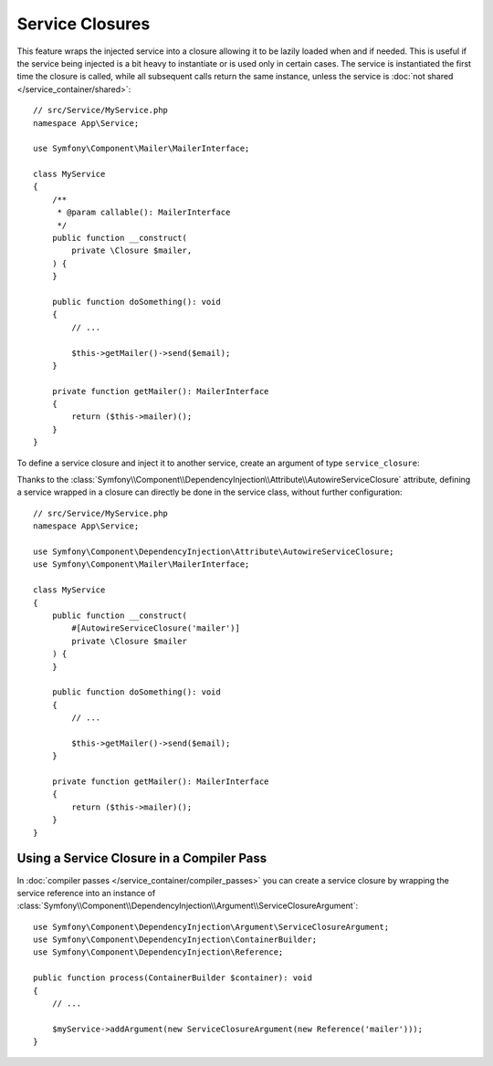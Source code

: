Service Closures
================

This feature wraps the injected service into a closure allowing it to be
lazily loaded when and if needed.
This is useful if the service being injected is a bit heavy to instantiate
or is used only in certain cases.
The service is instantiated the first time the closure is called, while
all subsequent calls return the same instance, unless the service is
:doc:`not shared </service_container/shared>`::

    // src/Service/MyService.php
    namespace App\Service;

    use Symfony\Component\Mailer\MailerInterface;

    class MyService
    {
        /**
         * @param callable(): MailerInterface
         */
        public function __construct(
            private \Closure $mailer,
        ) {
        }

        public function doSomething(): void
        {
            // ...

            $this->getMailer()->send($email);
        }

        private function getMailer(): MailerInterface
        {
            return ($this->mailer)();
        }
    }

To define a service closure and inject it to another service, create an
argument of type ``service_closure``:

.. configuration-block::

    .. code-block:: yaml

        # config/services.yaml
        services:
            App\Service\MyService:
                arguments: [!service_closure '@mailer']

                # In case the dependency is optional
                # arguments: [!service_closure '@?mailer']

    .. code-block:: xml

        <!-- config/services.xml -->
        <?xml version="1.0" encoding="UTF-8" ?>
        <container xmlns="http://symfony.com/schema/dic/services"
            xmlns:xsi="http://www.w3.org/2001/XMLSchema-instance"
            xsi:schemaLocation="http://symfony.com/schema/dic/services https://symfony.com/schema/dic/services/services-1.0.xsd">

            <services>
                <service id="App\Service\MyService">
                    <argument type="service_closure" id="mailer"/>

                    <!--
                    In case the dependency is optional
                    <argument type="service_closure" id="mailer" on-invalid="ignore"/>
                    -->
                </service>
            </services>
        </container>

    .. code-block:: php

        // config/services.php
        namespace Symfony\Component\DependencyInjection\Loader\Configurator;

        use App\Service\MyService;

        return function (ContainerConfigurator $container) {
            $services = $container->services();

            $services->set(MyService::class)
                ->args([service_closure('mailer')]);

            // In case the dependency is optional
            // $services->set(MyService::class)
            //     ->args([service_closure('mailer')->ignoreOnInvalid()]);
        };

.. seealso::

    Another way to inject services lazily is via a
    :doc:`service locator </service_container/service_subscribers_locators>`.

Thanks to the
:class:`Symfony\\Component\\DependencyInjection\\Attribute\\AutowireServiceClosure`
attribute, defining a service wrapped in a closure can directly be done
in the service class, without further configuration::

    // src/Service/MyService.php
    namespace App\Service;

    use Symfony\Component\DependencyInjection\Attribute\AutowireServiceClosure;
    use Symfony\Component\Mailer\MailerInterface;

    class MyService
    {
        public function __construct(
            #[AutowireServiceClosure('mailer')]
            private \Closure $mailer
        ) {
        }

        public function doSomething(): void
        {
            // ...

            $this->getMailer()->send($email);
        }

        private function getMailer(): MailerInterface
        {
            return ($this->mailer)();
        }
    }

.. versionadded:: 6.3

    The :class:`Symfony\\Component\\DependencyInjection\\Attribute\\AutowireServiceClosure`
    attribute was introduced in Symfony 6.3.

Using a Service Closure in a Compiler Pass
------------------------------------------

In :doc:`compiler passes </service_container/compiler_passes>` you can create
a service closure by wrapping the service reference into an instance of
:class:`Symfony\\Component\\DependencyInjection\\Argument\\ServiceClosureArgument`::

    use Symfony\Component\DependencyInjection\Argument\ServiceClosureArgument;
    use Symfony\Component\DependencyInjection\ContainerBuilder;
    use Symfony\Component\DependencyInjection\Reference;

    public function process(ContainerBuilder $container): void
    {
        // ...

        $myService->addArgument(new ServiceClosureArgument(new Reference('mailer')));
    }
